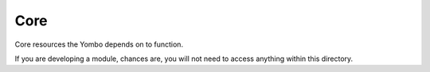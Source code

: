 ===========
Core
===========

Core resources the Yombo depends on to function.

If you are developing a module, chances are, you will not need to
access anything within this directory.